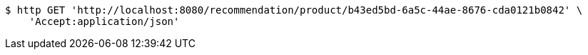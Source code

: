 [source,bash]
----
$ http GET 'http://localhost:8080/recommendation/product/b43ed5bd-6a5c-44ae-8676-cda0121b0842' \
    'Accept:application/json'
----